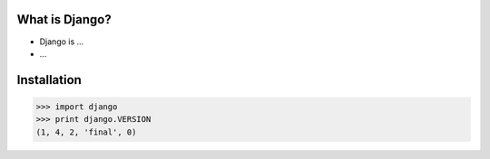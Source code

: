 What is Django?
===============

* Django is ...
* ...

Installation
============

.. code-block:: python

    >>> import django
    >>> print django.VERSION
    (1, 4, 2, 'final', 0)

